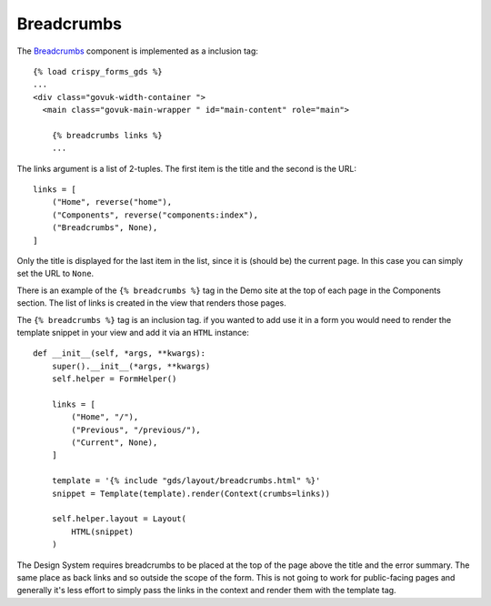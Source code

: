 .. _Breadcrumbs: https://design-system.service.gov.uk/components/breadcrumbs/

###########
Breadcrumbs
###########
The `Breadcrumbs`_ component is implemented as a inclusion tag: ::

    {% load crispy_forms_gds %}
    ...
    <div class="govuk-width-container ">
      <main class="govuk-main-wrapper " id="main-content" role="main">

        {% breadcrumbs links %}
        ...

The links argument is a list of 2-tuples. The first item is the title and
the second is the URL::

    links = [
        ("Home", reverse("home"),
        ("Components", reverse("components:index"),
        ("Breadcrumbs", None),
    ]

Only the title is displayed for the last item in the list, since it is (should be)
the current page. In this case you can simply set the URL to ``None``.

There is an example of the ``{% breadcrumbs %}`` tag in the Demo site at the top of
each page in the Components section. The list of links is created in the view that
renders those pages.

The ``{% breadcrumbs %}`` tag is an inclusion tag. if you wanted to add use it in
a form you would need to render the template snippet in your view and add it via
an ``HTML`` instance::

    def __init__(self, *args, **kwargs):
        super().__init__(*args, **kwargs)
        self.helper = FormHelper()

        links = [
            ("Home", "/"),
            ("Previous", "/previous/"),
            ("Current", None),
        ]

        template = '{% include "gds/layout/breadcrumbs.html" %}'
        snippet = Template(template).render(Context(crumbs=links))

        self.helper.layout = Layout(
            HTML(snippet)
        )

The Design System requires breadcrumbs to be placed at the top of the page
above the title and the error summary. The same place as back links and so
outside the scope of the form. This is not going to work for public-facing
pages and generally it's less effort to simply pass the links in the context
and render them with the template tag.
